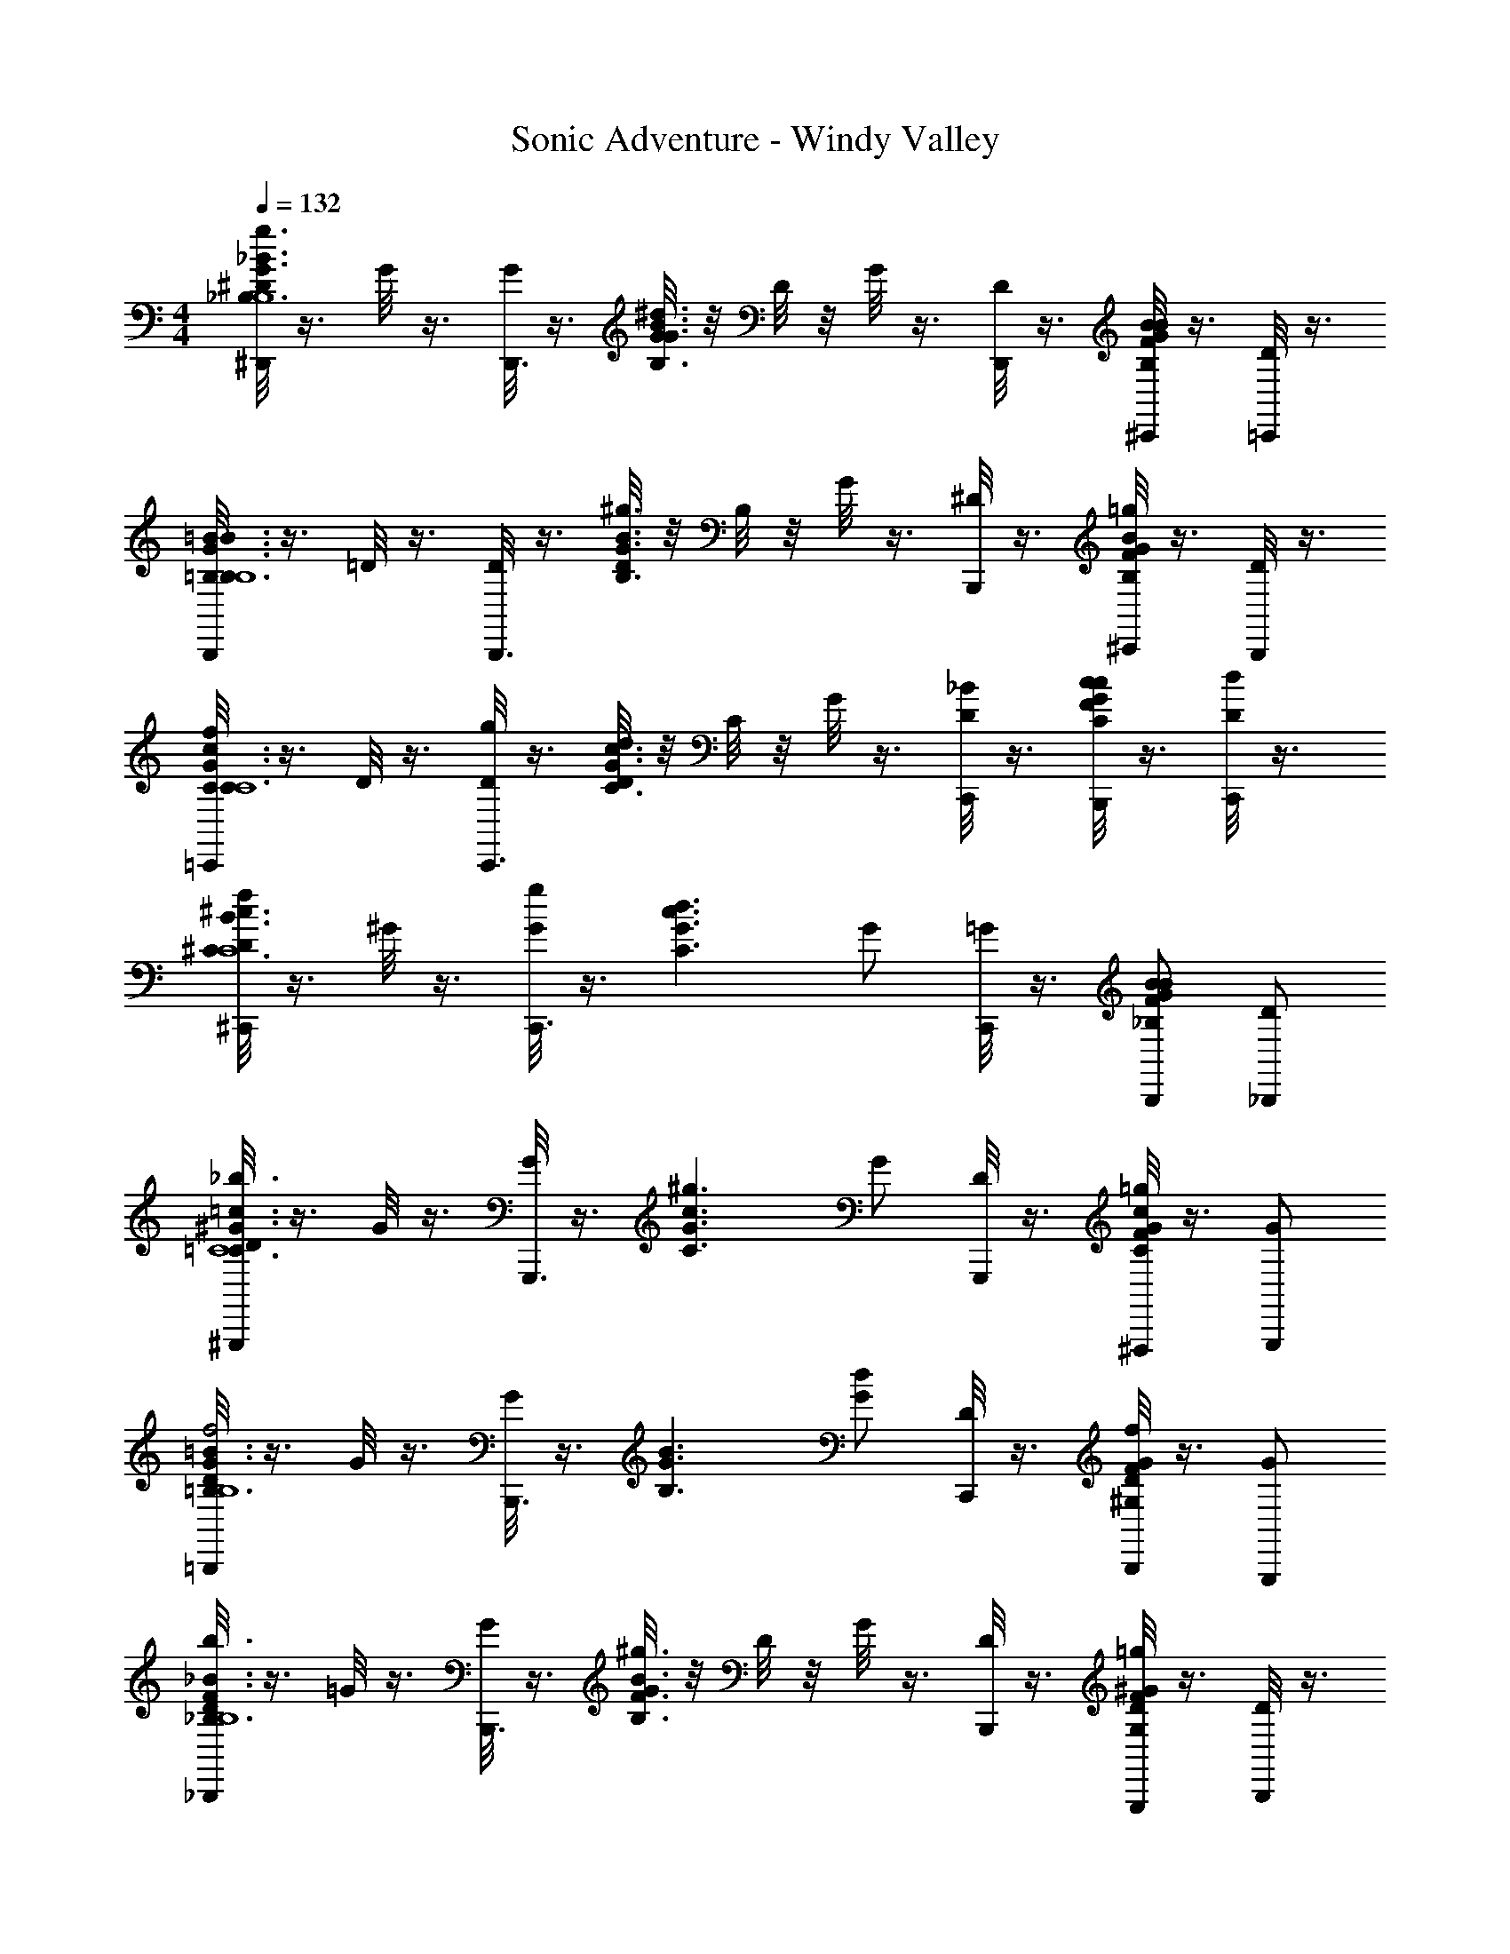 X: 1
T: Sonic Adventure - Windy Valley
Z: ABC Generated by Starbound Composer v0.8.6
L: 1/4
M: 4/4
Q: 1/4=132
K: C
[^D/8^D,,/g3/_B,3/G3/_B3/B,4] z3/8 G/8 z3/8 [G/8D,,3/] z3/8 [G/8^d3/B,3/G3/B3/] z/8 D/8 z/8 G/8 z3/8 [D/8D,,/] z3/8 [F/8^C,,/BGBB,] z3/8 [D/8=C,,/] z3/8 
[=B,/8B,,,/=B3/G3/B3/B,3/B,4] z3/8 =D/8 z3/8 [D/8B,,,3/] z3/8 [D/8^g3/G3/B,3/B3/] z/8 B,/8 z/8 G/8 z3/8 [^D/8B,,,/] z3/8 [F/8^C,,/=gGBB,] z3/8 [D/8B,,,/] z3/8 
[C/8=C,,/fC3/c3/G3/C4] z3/8 D/8 z3/8 [D/8g/C,,3/] z3/8 [D/8dC3/c3/G3/] z/8 C/8 z/8 G/8 z3/8 [D/8C,,/_B/] z3/8 [F/8B,,,/c/CcG] z3/8 [D/8C,,/d/] z3/8 
[D/8^C,,/f^c3/B3/^C3/C4] z3/8 ^G/8 z3/8 [G/8g/C,,3/] z3/8 [z/d3/G3/C3/c3/] G/ [=G/8C,,/] z3/8 [B,,,/F/B_B,GB] [_B,,,/D/] 
[D/8^G,,,/_b3/^G3/=c3/=C3/C4] z3/8 G/8 z3/8 [G/8G,,,3/] z3/8 [z/^g3/G3/C3/c3/] G/ [D/8G,,,/] z3/8 [F/8^F,,,/=gGcC] z3/8 [G,,,/G/] 
[D/8=B,,,/=B3/G3/=B,3/f2B,4] z3/8 G/8 z3/8 [G/8B,,,3/] z3/8 [z/B,3/G3/B3/] [G/d] [D/8C,,/] z3/8 [F/8B,,,/f^G,DG] z3/8 [G,,,/G/] 
[D/8_B,,,/b3/F3/_B,3/_B3/B,4] z3/8 =G/8 z3/8 [G/8B,,,3/] z3/8 [G/8^g3/F3/B,3/B3/] z/8 D/8 z/8 G/8 z3/8 [D/8B,,,/] z3/8 [F/8G,,,/=gDG,^G] z3/8 [D/8B,,,/] z3/8 
[D/8B,,,/F3/B,3/B3/f4B,4] z3/8 =G/8 z3/8 [G/8B,,,3/] z3/8 [G/8^G3/B,3/B3/] z/8 D/8 z/8 =G/8 z3/8 [D/8B,,,/] z3/8 [F/8=C,,/FBB,] z3/8 [D/8^C,,/] z3/8 
[D/8D,,/g3/B,3/G3/B3/B,4] z3/8 G/8 z3/8 [G/8D,,3/] z3/8 [G/8d3/B,3/G3/B3/] z/8 D/8 z/8 G/8 z3/8 [D/8D,,/] z3/8 [F/8C,,/BGBB,] z3/8 [D/8=C,,/] z3/8 
[=B,/8=B,,,/=B3/G3/B3/B,3/B,4] z3/8 =D/8 z3/8 [D/8B,,,3/] z3/8 [D/8^g3/G3/B,3/B3/] z/8 B,/8 z/8 G/8 z3/8 [^D/8B,,,/] z3/8 [F/8^C,,/=gGBB,] z3/8 [D/8B,,,/] z3/8 
[C/8=C,,/fC3/c3/G3/C4] z3/8 D/8 z3/8 [D/8g/C,,3/] z3/8 [D/8dC3/c3/G3/] z/8 C/8 z/8 G/8 z3/8 [D/8C,,/_B/] z3/8 [F/8B,,,/c/CcG] z3/8 [D/8C,,/d/] z3/8 
[D/8^C,,/f^c3/B3/^C3/C4] z3/8 ^G/8 z3/8 [G/8g/C,,3/] z3/8 [z/d3/G3/C3/c3/] G/ [=G/8C,,/] z3/8 [B,,,/F/B_B,GB] [_B,,,/D/] 
[D/8G,,,/b3/^G3/=c3/=C3/C4] z3/8 G/8 z3/8 [G/8G,,,3/] z3/8 [z/^g3/G3/C3/c3/] G/ [D/8G,,,/] z3/8 [F/8F,,,/=gGcC] z3/8 [G,,,/G/] 
[D/8=B,,,/=B3/G3/=B,3/f2B,4] z3/8 G/8 z3/8 [G/8B,,,3/] z3/8 [z/B,3/G3/B3/] [G/d] [D/8C,,/] z3/8 [F/8B,,,/fG,DG] z3/8 [G,,,/G/] 
[D/8_B,,,/b3/F3/_B,3/_B3/B,4] z3/8 =G/8 z3/8 [G/8B,,,3/] z3/8 [G/8^g3/F3/B,3/B3/] z/8 D/8 z/8 G/8 z3/8 [D/8B,,,/] z3/8 [F/8G,,,/=gDG,^G] z3/8 [D/8B,,,/] z3/8 
[D/8B,,,/F3/B,3/B3/f4B,4] z3/8 =G/8 z3/8 [G/8B,,,3/] z3/8 [G/8^G3/B,3/B3/] z/8 D/8 z/8 =G/8 z3/8 [D/8B,,,/] z3/8 [F/8=C,,/FBB,] z3/8 [B,,,/B/] 
[G,,,/^d'/c'/d3/G,4D4^G4D4G4] [c'/d'/] [d'/c'/G,,,3/] [c'/d'/f3/] [c'/d'/] [G,,,/c'/d'/] [B,,,/c'/d'/g] [G,,,/c'/d'/] 
[=B,,,/=b/d'/^f3/=B,4^F4=B4B4F4] [b/d'/] [b/d'/B,,,3/] [b/d'/=f3/] [b/d'/] [B,,,/b/d'/] [_B,,,/b/d'/d] [G,,,/b/d'/] 
[=G,,,/=d'/_b/=d3/_B4=F4_B,4F4B4] [d'/b/] [d'/b/G,,,3/] [d'/b/b3/] [d'/b/] [G,,,/d'/b/] [A,,,/d'/b/g] [=B,,,/d'/b/] 
[C,,/^d'/c'/fC=GcG4c4] [c'/d'/] [B,,,/g/B,/B/G/d'/c'/] [^d/c'/d'/C,,C5/G5/c5/] [c'/d'/] [D,,/d/c'/d'/] [^C,,/f/c'/d'/] [B,,,/g/c'/d'/] 
[^G,,,/d'/c'/^g3/G,4D4^G4D4G4] [c'/d'/] [d'/c'/G,,,3/] [d/c'/d'/] [c'/d'/] [G,,,/d/c'/d'/] [_B,,,/f/c'/d'/] [G,,,/=g/c'/d'/] 
[=B,,,/=b/d'/^g3/=B,2^F2=B2F2B2] [b/d'/] [b/d'/F,,,] [b/d'/_b3/] [=C,,/f'/^c'/^c2G2^C2G2c2] [f'/c'/] [f'/c'/^C,,=c'] [f'/^c'/] 
[D/8D,,/=g3/_B,3/=G3/_B3/B,4] z3/8 G/8 z3/8 [G/8D,,3/] z3/8 [G/8d3/B,3/G3/B3/] z/8 D/8 z/8 G/8 z3/8 [D/8D,,/] z3/8 [=F/8C,,/BGBB,] z3/8 [D/8=C,,/] z3/8 
[=B,/8B,,,/=B3/G3/B3/B,3/B,4] z3/8 =D/8 z3/8 [D/8B,,,3/] z3/8 [D/8^g3/G3/B,3/B3/] z/8 B,/8 z/8 G/8 z3/8 [^D/8B,,,/] z3/8 [F/8^C,,/=gGBB,] z3/8 [D/8B,,,/] z3/8 
[=C/8=C,,/fC3/=c3/G3/C4] z3/8 D/8 z3/8 [D/8g/C,,3/] z3/8 [D/8dC3/c3/G3/] z/8 C/8 z/8 G/8 z3/8 [D/8C,,/_B/] z3/8 [F/8B,,,/c/CcG] z3/8 [D/8C,,/d/] z3/8 
[D/8^C,,/f^c3/B3/^C3/C4] z3/8 ^G/8 z3/8 [G/8g/C,,3/] z3/8 [z/d3/G3/C3/c3/] G/ [=G/8C,,/] z3/8 [B,,,/F/B_B,GB] [_B,,,/D/] 
[D/8G,,,/b3/^G3/=c3/=C3/C4] z3/8 G/8 z3/8 [G/8G,,,3/] z3/8 [z/^g3/G3/C3/c3/] G/ [D/8G,,,/] z3/8 [F/8F,,,/=gGcC] z3/8 [G,,,/G/] 
[D/8=B,,,/=B3/G3/=B,3/f2B,4] z3/8 G/8 z3/8 [G/8B,,,3/] z3/8 [z/B,3/G3/B3/] [G/d] [D/8C,,/] z3/8 [F/8B,,,/fG,DG] z3/8 [G,,,/G/] 
[D/8_B,,,/b3/F3/_B,3/_B3/B,4] z3/8 =G/8 z3/8 [G/8B,,,3/] z3/8 [G/8^g3/F3/B,3/B3/] z/8 D/8 z/8 G/8 z3/8 [D/8B,,,/] z3/8 [F/8G,,,/=gDG,^G] z3/8 [D/8B,,,/] z3/8 
[D/8B,,,/F3/B,3/B3/f4B,4] z3/8 =G/8 z3/8 [G/8B,,,3/] z3/8 [G/8^G3/B,3/B3/] z/8 D/8 z/8 =G/8 z3/8 [D/8B,,,/] z3/8 [F/8=C,,/FBB,] z3/8 [D/8^C,,/] z3/8 
[D/8D,,/g3/B,3/G3/B3/B,4] z3/8 G/8 z3/8 [G/8D,,3/] z3/8 [G/8d3/B,3/G3/B3/] z/8 D/8 z/8 G/8 z3/8 [D/8D,,/] z3/8 [F/8C,,/BGBB,] z3/8 [D/8=C,,/] z3/8 
[=B,/8=B,,,/=B3/G3/B3/B,3/B,4] z3/8 =D/8 z3/8 [D/8B,,,3/] z3/8 [D/8^g3/G3/B,3/B3/] z/8 B,/8 z/8 G/8 z3/8 [^D/8B,,,/] z3/8 [F/8^C,,/=gGBB,] z3/8 [D/8B,,,/] z3/8 
[C/8=C,,/fC3/c3/G3/C4] z3/8 D/8 z3/8 [D/8g/C,,3/] z3/8 [D/8dC3/c3/G3/] z/8 C/8 z/8 G/8 z3/8 [D/8C,,/_B/] z3/8 [F/8B,,,/c/CcG] z3/8 [D/8C,,/d/] z3/8 
[D/8^C,,/f^c3/B3/^C3/C4] z3/8 ^G/8 z3/8 [G/8g/C,,3/] z3/8 [z/d3/G3/C3/c3/] G/ [=G/8C,,/] z3/8 [B,,,/F/B_B,GB] [_B,,,/D/] 
[D/8G,,,/b3/^G3/=c3/=C3/C4] z3/8 G/8 z3/8 [G/8G,,,3/] z3/8 [z/^g3/G3/C3/c3/] G/ [D/8G,,,/] z3/8 [F/8F,,,/=gGcC] z3/8 [G,,,/G/] 
[D/8=B,,,/=B3/G3/=B,3/f2B,4] z3/8 G/8 z3/8 [G/8B,,,3/] z3/8 [z/B,3/G3/B3/] [G/d] [D/8C,,/] z3/8 [F/8B,,,/fG,DG] z3/8 [G,,,/G/] 
[D/8_B,,,/b3/F3/_B,3/_B3/B,4] z3/8 =G/8 z3/8 [G/8B,,,3/] z3/8 [G/8^g3/F3/B,3/B3/] z/8 D/8 z/8 G/8 z3/8 [D/8B,,,/] z3/8 [F/8G,,,/=gDG,^G] z3/8 [D/8B,,,/] z3/8 
[D/8B,,,/F3/B,3/B3/f4B,4] z3/8 =G/8 z3/8 [G/8B,,,3/] z3/8 [G/8^G3/B,3/B3/] z/8 D/8 z/8 =G/8 z3/8 [D/8B,,,/] z3/8 [F/8=C,,/FBB,] z3/8 [B,,,/B/] 
[G,,,/d'/=c'/d3/G,4D4^G4D4G4] [c'/d'/] [d'/c'/G,,,3/] [c'/d'/f3/] [c'/d'/] [G,,,/c'/d'/] [B,,,/c'/d'/g] [G,,,/c'/d'/] 
[=B,,,/=b/d'/^g3/=B,4^F4=B4B4F4] [b/d'/] [b/d'/B,,,3/] [b/d'/_b3/] [=b/d'/] [B,,,/b/d'/] [_B,,,/b/d'/g] [G,,,/b/d'/] 
[=G,,,/=d'/_b/b3/_B4=F4_B,4F4B4] [d'/b/] [d'/b/G,,,3/] [d'/b/=g3/] [d'/b/] [G,,,/d'/b/] [A,,,/d'/b/^f] [=B,,,/d'/b/] 
[C,,/^d'/c'/=fC=GcG4c4] [c'/d'/] [B,,,/g/B,/B/G/d'/c'/] [d/c'/d'/C,,C5/G5/c5/] [c'/d'/] [D,,/d/c'/d'/] [^C,,/f/c'/d'/] [B,,,/g/c'/d'/] 
[^G,,,/d'/c'/^g3/^G4D4G,4D4G4] [c'/d'/] [d'/c'/G,,,3/] [d/c'/d'/] [c'/d'/] [G,,,/d/c'/d'/] [_B,,,/f/c'/d'/] [G,,,/=g/c'/d'/] 
[=B,,,/^g'/d'/^g3/^F4=B,4=B4F4B4] [g'/d'/] [g'/d'/B,,,3/] [g'/d'/b] [g'/d'/] [C,,/g/g'/d'/] [B,,,/f/g'/d'/] [G,,,/^f/g'/d'/] 
[=G,,,/=g'/d'/=g3/=G4_B4_B,4G4B4] [g'/d'/] [g'/d'/G,,,3/] [g'/d'/b] [g'/d'/] [G,,,/g/g'/d'/] [A,,,/=f/g'/d'/] [B,,,/g/g'/d'/] 
[=C,,/b/g'/d'/CGcc4G4] [g/g'/d'/] [B,,,/=d'/B,/B/G/g'/^d'/] [c'/g'/d'/C,,C5/G5/c5/] [g'/d'/] [D,,/c'/g'/d'/] [^C,,/b/g'/d'/] [B,,,/g/g'/d'/] 
[^G,,,/^g'/d'/^g3/G,4D4^G4D4G4] [g'/d'/] [g'/d'/G,,,3/] [g'/d'/g] [g'/d'/] [G,,,/=g/g'/d'/] [_B,,,/^g/g'/d'/] [G,,,/b/g'/d'/] 
[=B,,,/=b/d'/b2=B,2F2=B2F2B2] [G,,,/b/d'/] [_B,,,/b/d'/] [=B,,,/b/d'/] [C,,/f'/^c'/c'2^c2G2^C2G2c2] [_B,,,/f'/c'/] [=C,,/f'/c'/] [^C,,/f'/c'/] 
[D/8D,,/=g3/_B,3/=G3/_B3/B,4] z3/8 G/8 z3/8 [G/8D,,3/] z3/8 [G/8d3/B,3/G3/B3/] z/8 D/8 z/8 G/8 z3/8 [D/8D,,/] z3/8 [=F/8C,,/BGBB,] z3/8 [D/8=C,,/] z3/8 
[=B,/8=B,,,/=B3/G3/B3/B,3/B,4] z3/8 =D/8 z3/8 [D/8B,,,3/] z3/8 [D/8^g3/G3/B,3/B3/] z/8 B,/8 z/8 G/8 z3/8 [^D/8B,,,/] z3/8 [F/8^C,,/=gGBB,] z3/8 [D/8B,,,/] z3/8 
[=C/8=C,,/fC3/=c3/G3/C4] z3/8 D/8 z3/8 [D/8g/C,,3/] z3/8 [D/8dC3/c3/G3/] z/8 C/8 z/8 G/8 z3/8 [D/8C,,/_B/] z3/8 [F/8B,,,/c/CcG] z3/8 [D/8C,,/d/] z3/8 
[D/8^C,,/f^c3/B3/^C3/C4] z3/8 ^G/8 z3/8 [G/8g/C,,3/] z3/8 [z/d3/G3/C3/c3/] G/ [=G/8C,,/] z3/8 [B,,,/F/B_B,GB] [_B,,,/D/] 
[D/8G,,,/_b3/^G3/=c3/=C3/C4] z3/8 G/8 z3/8 [G/8G,,,3/] z3/8 [z/^g3/G3/C3/c3/] G/ [D/8G,,,/] z3/8 [F/8F,,,/=gGcC] z3/8 [G,,,/G/] 
[D/8=B,,,/=B3/G3/=B,3/f2B,4] z3/8 G/8 z3/8 [G/8B,,,3/] z3/8 [z/B,3/G3/B3/] [G/d] [D/8C,,/] z3/8 [F/8B,,,/fG,DG] z3/8 [G,,,/G/] 
[D/8_B,,,/b3/F3/_B,3/_B3/B,4] z3/8 =G/8 z3/8 [G/8B,,,3/] z3/8 [G/8^g3/F3/B,3/B3/] z/8 D/8 z/8 G/8 z3/8 [D/8B,,,/] z3/8 [F/8G,,,/=gDG,^G] z3/8 [D/8B,,,/] z3/8 
[D/8B,,,/F3/B,3/B3/f4B,4] z3/8 =G/8 z3/8 [G/8B,,,3/] z3/8 [G/8^G3/B,3/B3/] z/8 D/8 z/8 =G/8 z3/8 [D/8B,,,/] z3/8 [F/8=C,,/FBB,] z3/8 [D/8^C,,/] z3/8 
[D/8D,,/g3/B,3/G3/B3/B,4] z3/8 G/8 z3/8 [G/8D,,3/] z3/8 [G/8d3/B,3/G3/B3/] z/8 D/8 z/8 G/8 z3/8 [D/8D,,/] z3/8 [F/8C,,/BGBB,] z3/8 [D/8=C,,/] z3/8 
[=B,/8=B,,,/=B3/G3/B3/B,3/B,4] z3/8 =D/8 z3/8 [D/8B,,,3/] z3/8 [D/8^g3/G3/B,3/B3/] z/8 B,/8 z/8 G/8 z3/8 [^D/8B,,,/] z3/8 [F/8^C,,/=gGBB,] z3/8 [D/8B,,,/] z3/8 
[C/8=C,,/fC3/c3/G3/C4] z3/8 D/8 z3/8 [D/8g/C,,3/] z3/8 [D/8dC3/c3/G3/] z/8 C/8 z/8 G/8 z3/8 [D/8C,,/_B/] z3/8 [F/8B,,,/c/CcG] z3/8 [D/8C,,/d/] z3/8 
[D/8^C,,/f^c3/B3/^C3/C4] z3/8 ^G/8 z3/8 [G/8g/C,,3/] z3/8 [z/d3/G3/C3/c3/] G/ [=G/8C,,/] z3/8 [B,,,/F/B_B,GB] [_B,,,/D/] 
[D/8G,,,/b3/^G3/=c3/=C3/C4] z3/8 G/8 z3/8 [G/8G,,,3/] z3/8 [z/^g3/G3/C3/c3/] G/ [D/8G,,,/] z3/8 [F/8F,,,/=gGcC] z3/8 [G,,,/G/] 
[D/8=B,,,/=B3/G3/=B,3/f2B,4] z3/8 G/8 z3/8 [G/8B,,,3/] z3/8 [z/B,3/G3/B3/] [G/d] [D/8C,,/] z3/8 [F/8B,,,/fG,DG] z3/8 [G,,,/G/] 
[D/8_B,,,/b3/F3/_B,3/_B3/B,4] z3/8 =G/8 z3/8 [G/8B,,,3/] z3/8 [G/8^g3/F3/B,3/B3/] z/8 D/8 z/8 G/8 z3/8 [D/8B,,,/] z3/8 [F/8G,,,/=gDG,^G] z3/8 [D/8B,,,/] z3/8 
[D/8B,,,/F3/B,3/B3/f4B,4] z3/8 =G/8 z3/8 [G/8B,,,3/] z3/8 [G/8^G3/B,3/B3/] z/8 D/8 z/8 =G/8 z3/8 [D/8B,,,/] z3/8 [F/8=C,,/FBB,] z3/8 [B,,,/B/] 
[G,,,/d'/=c'/d3/G,4D4^G4D4G4] [c'/d'/] [d'/c'/G,,,3/] [c'/d'/f3/] [c'/d'/] [G,,,/c'/d'/] [B,,,/c'/d'/g] [G,,,/c'/d'/] 
[=B,,,/=b/d'/^f3/=B,4^F4=B4B4F4] [b/d'/] [b/d'/B,,,3/] [b/d'/=f3/] [b/d'/] [B,,,/b/d'/] [_B,,,/b/d'/d] [G,,,/b/d'/] 
[=G,,,/=d'/_b/=d3/_B4=F4_B,4F4B4] [d'/b/] [d'/b/G,,,3/] [d'/b/b3/] [d'/b/] [G,,,/d'/b/] [A,,,/d'/b/g] [=B,,,/d'/b/] 
[C,,/^d'/c'/fC=GcG4c4] [c'/d'/] [B,,,/g/B,/B/G/d'/c'/] [^d/c'/d'/C,,C5/G5/c5/] [c'/d'/] [D,,/d/c'/d'/] [^C,,/f/c'/d'/] [B,,,/g/c'/d'/] 
[^G,,,/d'/c'/^g3/G,4D4^G4D4G4] [c'/d'/] [d'/c'/G,,,3/] [d/c'/d'/] [c'/d'/] [G,,,/d/c'/d'/] [_B,,,/f/c'/d'/] [G,,,/=g/c'/d'/] 
[=B,,,/=b/d'/^g3/=B,2^F2=B2F2B2] [b/d'/] [b/d'/F,,,] [b/d'/_b3/] [=C,,/f'/^c'/^c2G2^C2G2c2] [f'/c'/] [f'/c'/^C,,=c'] [f'/^c'/] 
[D/8D,,/=g3/_B,3/=G3/_B3/B,4] z3/8 G/8 z3/8 [G/8D,,3/] z3/8 [G/8d3/B,3/G3/B3/] z/8 D/8 z/8 G/8 z3/8 [D/8D,,/] z3/8 [=F/8C,,/BGBB,] z3/8 [D/8=C,,/] z3/8 
[=B,/8B,,,/=B3/G3/B3/B,3/B,4] z3/8 =D/8 z3/8 [D/8B,,,3/] z3/8 [D/8^g3/G3/B,3/B3/] z/8 B,/8 z/8 G/8 z3/8 [^D/8B,,,/] z3/8 [F/8^C,,/=gGBB,] z3/8 [D/8B,,,/] z3/8 
[=C/8=C,,/fC3/=c3/G3/C4] z3/8 D/8 z3/8 [D/8g/C,,3/] z3/8 [D/8dC3/c3/G3/] z/8 C/8 z/8 G/8 z3/8 [D/8C,,/_B/] z3/8 [F/8B,,,/c/CcG] z3/8 [D/8C,,/d/] z3/8 
[D/8^C,,/f^c3/B3/^C3/C4] z3/8 ^G/8 z3/8 [G/8g/C,,3/] z3/8 [z/d3/G3/C3/c3/] G/ [=G/8C,,/] z3/8 [B,,,/F/B_B,GB] [_B,,,/D/] 
[D/8G,,,/b3/^G3/=c3/=C3/C4] z3/8 G/8 z3/8 [G/8G,,,3/] z3/8 [z/^g3/G3/C3/c3/] G/ [D/8G,,,/] z3/8 [F/8F,,,/=gGcC] z3/8 [G,,,/G/] 
[D/8=B,,,/=B3/G3/=B,3/f2B,4] z3/8 G/8 z3/8 [G/8B,,,3/] z3/8 [z/B,3/G3/B3/] [G/d] [D/8C,,/] z3/8 [F/8B,,,/fG,DG] z3/8 [G,,,/G/] 
[D/8_B,,,/b3/F3/_B,3/_B3/B,4] z3/8 =G/8 z3/8 [G/8B,,,3/] z3/8 [G/8^g3/F3/B,3/B3/] z/8 D/8 z/8 G/8 z3/8 [D/8B,,,/] z3/8 [F/8G,,,/=gDG,^G] z3/8 [D/8B,,,/] z3/8 
[D/8B,,,/F3/B,3/B3/f4B,4] z3/8 =G/8 z3/8 [G/8B,,,3/] z3/8 [G/8^G3/B,3/B3/] z/8 D/8 z/8 =G/8 z3/8 [D/8B,,,/] z3/8 [F/8=C,,/FBB,] z3/8 [D/8^C,,/] z3/8 
[D/8D,,/g3/B,3/G3/B3/B,4] z3/8 G/8 z3/8 [G/8D,,3/] z3/8 [G/8d3/B,3/G3/B3/] z/8 D/8 z/8 G/8 z3/8 [D/8D,,/] z3/8 [F/8C,,/BGBB,] z3/8 [D/8=C,,/] z3/8 
[=B,/8=B,,,/=B3/G3/B3/B,3/B,4] z3/8 =D/8 z3/8 [D/8B,,,3/] z3/8 [D/8^g3/G3/B,3/B3/] z/8 B,/8 z/8 G/8 z3/8 [^D/8B,,,/] z3/8 [F/8^C,,/=gGBB,] z3/8 [D/8B,,,/] z3/8 
[C/8=C,,/fC3/c3/G3/C4] z3/8 D/8 z3/8 [D/8g/C,,3/] z3/8 [D/8dC3/c3/G3/] z/8 C/8 z/8 G/8 z3/8 [D/8C,,/_B/] z3/8 [F/8B,,,/c/CcG] z3/8 [D/8C,,/d/] z3/8 
[D/8^C,,/f^c3/B3/^C3/C4] z3/8 ^G/8 z3/8 [G/8g/C,,3/] z3/8 [z/d3/G3/C3/c3/] G/ [=G/8C,,/] z3/8 [B,,,/F/B_B,GB] [_B,,,/D/] 
[D/8G,,,/b3/^G3/=c3/=C3/C4] z3/8 G/8 z3/8 [G/8G,,,3/] z3/8 [z/^g3/G3/C3/c3/] G/ [D/8G,,,/] z3/8 [F/8F,,,/=gGcC] z3/8 [G,,,/G/] 
[D/8=B,,,/=B3/G3/=B,3/f2B,4] z3/8 G/8 z3/8 [G/8B,,,3/] z3/8 [z/B,3/G3/B3/] [G/d] [D/8C,,/] z3/8 [F/8B,,,/fG,DG] z3/8 [G,,,/G/] 
[D/8_B,,,/b3/F3/_B,3/_B3/B,4] z3/8 =G/8 z3/8 [G/8B,,,3/] z3/8 [G/8^g3/F3/B,3/B3/] z/8 D/8 z/8 G/8 z3/8 [D/8B,,,/] z3/8 [F/8G,,,/=gDG,^G] z3/8 [D/8B,,,/] z3/8 
[D/8B,,,/F3/B,3/B3/f4B,4] z3/8 =G/8 z3/8 [G/8B,,,3/] z3/8 [G/8^G3/B,3/B3/] z/8 D/8 z/8 =G/8 z3/8 [D/8B,,,/] z3/8 [F/8=C,,/FBB,] z3/8 [B,,,/B/] 
[G,,,/d'/=c'/d3/G,4D4^G4D4G4] [c'/d'/] [d'/c'/G,,,3/] [c'/d'/f3/] [c'/d'/] [G,,,/c'/d'/] [B,,,/c'/d'/g] [G,,,/c'/d'/] 
[=B,,,/=b/d'/^g3/=B,4^F4=B4B4F4] [b/d'/] [b/d'/B,,,3/] [b/d'/_b3/] [=b/d'/] [B,,,/b/d'/] [_B,,,/b/d'/g] [G,,,/b/d'/] 
[=G,,,/=d'/_b/b3/_B4=F4_B,4F4B4] [d'/b/] [d'/b/G,,,3/] [d'/b/=g3/] [d'/b/] [G,,,/d'/b/] [A,,,/d'/b/^f] [=B,,,/d'/b/] 
[C,,/^d'/c'/=fC=GcG4c4] [c'/d'/] [B,,,/g/B,/B/G/d'/c'/] [d/c'/d'/C,,C5/G5/c5/] [c'/d'/] [D,,/d/c'/d'/] [^C,,/f/c'/d'/] [B,,,/g/c'/d'/] 
[^G,,,/d'/c'/^g3/^G4D4G,4D4G4] [c'/d'/] [d'/c'/G,,,3/] [d/c'/d'/] [c'/d'/] [G,,,/d/c'/d'/] [_B,,,/f/c'/d'/] [G,,,/=g/c'/d'/] 
[=B,,,/g'/d'/^g3/^F4=B,4=B4F4B4] [g'/d'/] [g'/d'/B,,,3/] [g'/d'/b] [g'/d'/] [C,,/g/g'/d'/] [B,,,/f/g'/d'/] [G,,,/^f/g'/d'/] 
[=G,,,/=g'/d'/=g3/=G4_B4_B,4G4B4] [g'/d'/] [g'/d'/G,,,3/] [g'/d'/b] [g'/d'/] [G,,,/g/g'/d'/] [A,,,/=f/g'/d'/] [B,,,/g/g'/d'/] 
[=C,,/b/g'/d'/CGcc4G4] [g/g'/d'/] [B,,,/=d'/B,/B/G/g'/^d'/] [c'/g'/d'/C,,C5/G5/c5/] [g'/d'/] [D,,/c'/g'/d'/] [^C,,/b/g'/d'/] [B,,,/g/g'/d'/] 
[^G,,,/^g'/d'/^g3/G,4D4^G4D4G4] [g'/d'/] [g'/d'/G,,,3/] [g'/d'/g] [g'/d'/] [G,,,/=g/g'/d'/] [_B,,,/^g/g'/d'/] [G,,,/b/g'/d'/] 
[=B,,,/=b/d'/b2=B,2F2=B2F2B2] [G,,,/b/d'/] [_B,,,/b/d'/] [=B,,,/b/d'/] [C,,/f'/^c'/c'2^c2G2^C2G2c2] [_B,,,/f'/c'/] [=C,,/f'/c'/] [^C,,/f'/c'/] 
[D/8D,,/=g3/_B,3/=G3/_B3/B,4] z3/8 G/8 z3/8 [G/8D,,3/] z3/8 [G/8d3/B,3/G3/B3/] z/8 D/8 z/8 G/8 z3/8 [D/8D,,/] z3/8 [=F/8C,,/BGBB,] z3/8 [D/8=C,,/] z3/8 
[=B,/8=B,,,/=B3/G3/B3/B,3/B,4] z3/8 =D/8 z3/8 [D/8B,,,3/] z3/8 [D/8^g3/G3/B,3/B3/] z/8 B,/8 z/8 G/8 z3/8 [^D/8B,,,/] z3/8 [F/8^C,,/=gGBB,] z3/8 [D/8B,,,/] z3/8 
[=C/8=C,,/fC3/=c3/G3/C4] z3/8 D/8 z3/8 [D/8g/C,,3/] z3/8 [D/8dC3/c3/G3/] z/8 C/8 z/8 G/8 z3/8 [D/8C,,/_B/] z3/8 [F/8B,,,/c/CcG] z3/8 [D/8C,,/d/] z3/8 
[D/8^C,,/f^c3/B3/^C3/C4] z3/8 ^G/8 z3/8 [G/8g/C,,3/] z3/8 [z/d3/G3/C3/c3/] G/ [=G/8C,,/] z3/8 [B,,,/F/B_B,GB] [_B,,,/D/] 
[D/8G,,,/_b3/^G3/=c3/=C3/C4] z3/8 G/8 z3/8 [G/8G,,,3/] z3/8 [z/^g3/G3/C3/c3/] G/ [D/8G,,,/] z3/8 [F/8F,,,/=gGcC] z3/8 [G,,,/G/] 
[D/8=B,,,/=B3/G3/=B,3/f2B,4] z3/8 G/8 z3/8 [G/8B,,,3/] z3/8 [z/B,3/G3/B3/] [G/d] [D/8C,,/] z3/8 [F/8B,,,/fG,DG] z3/8 [G,,,/G/] 
[D/8_B,,,/b3/F3/_B,3/_B3/B,4] z3/8 =G/8 z3/8 [G/8B,,,3/] z3/8 [G/8^g3/F3/B,3/B3/] z/8 D/8 z/8 G/8 z3/8 [D/8B,,,/] z3/8 [F/8G,,,/=gDG,^G] z3/8 [D/8B,,,/] z3/8 
[D/8B,,,/F3/B,3/B3/f4B,4] z3/8 =G/8 z3/8 [G/8B,,,3/] z3/8 [G/8^G3/B,3/B3/] z/8 D/8 z/8 =G/8 z3/8 [D/8B,,,/] z3/8 [F/8=C,,/FBB,] z3/8 [D/8^C,,/] z3/8 
[D/8D,,/g3/B,3/G3/B3/B,4] z3/8 G/8 z3/8 [G/8D,,3/] z3/8 [G/8d3/B,3/G3/B3/] z/8 D/8 z/8 G/8 z3/8 [D/8D,,/] z3/8 [F/8C,,/BGBB,] z3/8 [D/8=C,,/] z3/8 
[=B,/8=B,,,/=B3/G3/B3/B,3/B,4] z3/8 =D/8 z3/8 [D/8B,,,3/] z3/8 [D/8^g3/G3/B,3/B3/] z/8 B,/8 z/8 G/8 z3/8 [^D/8B,,,/] z3/8 [F/8^C,,/=gGBB,] z3/8 [D/8B,,,/] z3/8 
[C/8=C,,/fC3/c3/G3/C4] z3/8 D/8 z3/8 [D/8g/C,,3/] z3/8 [D/8dC3/c3/G3/] z/8 C/8 z/8 G/8 z3/8 [D/8C,,/_B/] z3/8 [F/8B,,,/c/CcG] z3/8 [D/8C,,/d/] z3/8 
[D/8^C,,/f^c3/B3/^C3/C4] z3/8 ^G/8 z3/8 [G/8g/C,,3/] z3/8 [z/d3/G3/C3/c3/] G/ [=G/8C,,/] z3/8 [B,,,/F/B_B,GB] [_B,,,/D/] 
[D/8G,,,/b3/^G3/=c3/=C3/C4] z3/8 G/8 z3/8 [G/8G,,,3/] z3/8 [z/^g3/G3/C3/c3/] G/ [D/8G,,,/] z3/8 [F/8F,,,/=gGcC] z3/8 [G,,,/G/] 
[D/8=B,,,/=B3/G3/=B,3/f2B,4] z3/8 G/8 z3/8 [G/8B,,,3/] z3/8 [z/B,3/G3/B3/] [G/d] [D/8C,,/] z3/8 [F/8B,,,/fG,DG] z3/8 [G,,,/G/] 
[D/8_B,,,/b3/F3/_B,3/_B3/B,4] z3/8 =G/8 z3/8 [G/8B,,,3/] z3/8 [G/8^g3/F3/B,3/B3/] z/8 D/8 z/8 G/8 z3/8 [D/8B,,,/] z3/8 [F/8G,,,/=gDG,^G] z3/8 [D/8B,,,/] z3/8 
[D/8B,,,/F3/B,3/B3/f4B,4] z3/8 =G/8 z3/8 [G/8B,,,3/] z3/8 [G/8^G3/B,3/B3/] z/8 D/8 z/8 =G/8 z3/8 [D/8B,,,/] z3/8 [F/8=C,,/FBB,] z3/8 [B,,,/B/] 
[G,,,/d'/=c'/d3/G,4D4^G4D4G4] [c'/d'/] [d'/c'/G,,,3/] [c'/d'/f3/] [c'/d'/] [G,,,/c'/d'/] [B,,,/c'/d'/g] [G,,,/c'/d'/] 
[=B,,,/=b/d'/^f3/=B,4^F4=B4B4F4] [b/d'/] [b/d'/B,,,3/] [b/d'/=f3/] [b/d'/] [B,,,/b/d'/] [_B,,,/b/d'/d] [G,,,/b/d'/] 
[=G,,,/=d'/_b/=d3/_B4=F4_B,4F4B4] [d'/b/] [d'/b/G,,,3/] [d'/b/b3/] [d'/b/] [G,,,/d'/b/] [A,,,/d'/b/g] [=B,,,/d'/b/] 
[C,,/^d'/c'/fC=GcG4c4] [c'/d'/] [B,,,/g/B,/B/G/d'/c'/] [^d/c'/d'/C,,C5/G5/c5/] [c'/d'/] [D,,/d/c'/d'/] [^C,,/f/c'/d'/] [B,,,/g/c'/d'/] 
[^G,,,/d'/c'/^g3/G,4D4^G4D4G4] [c'/d'/] [d'/c'/G,,,3/] [d/c'/d'/] [c'/d'/] [G,,,/d/c'/d'/] [_B,,,/f/c'/d'/] [G,,,/=g/c'/d'/] 
[=B,,,/=b/d'/^g3/=B,2^F2=B2F2B2] [b/d'/] [b/d'/F,,,] [b/d'/_b3/] [=C,,/f'/^c'/^c2G2^C2G2c2] [f'/c'/] [f'/c'/^C,,=c'] [f'/^c'/] 
[D/8D,,/=g3/_B,3/=G3/_B3/B,4] z3/8 G/8 z3/8 [G/8D,,3/] z3/8 [G/8d3/B,3/G3/B3/] z/8 D/8 z/8 G/8 z3/8 [D/8D,,/] z3/8 [=F/8C,,/BGBB,] z3/8 [D/8=C,,/] z3/8 
[=B,/8B,,,/=B3/G3/B3/B,3/B,4] z3/8 =D/8 z3/8 [D/8B,,,3/] z3/8 [D/8^g3/G3/B,3/B3/] z/8 B,/8 z/8 G/8 z3/8 [^D/8B,,,/] z3/8 [F/8^C,,/=gGBB,] z3/8 [D/8B,,,/] z3/8 
[=C/8=C,,/fC3/=c3/G3/C4] z3/8 D/8 z3/8 [D/8g/C,,3/] z3/8 [D/8dC3/c3/G3/] z/8 C/8 z/8 G/8 z3/8 [D/8C,,/_B/] z3/8 [F/8B,,,/c/CcG] z3/8 [D/8C,,/d/] z3/8 
[D/8^C,,/f^c3/B3/^C3/C4] z3/8 ^G/8 z3/8 [G/8g/C,,3/] z3/8 [z/d3/G3/C3/c3/] G/ [=G/8C,,/] z3/8 [B,,,/F/B_B,GB] [_B,,,/D/] 
[D/8G,,,/b3/^G3/=c3/=C3/C4] z3/8 G/8 z3/8 [G/8G,,,3/] z3/8 [z/^g3/G3/C3/c3/] G/ [D/8G,,,/] z3/8 [F/8F,,,/=gGcC] z3/8 [G,,,/G/] 
[D/8=B,,,/=B3/G3/=B,3/f2B,4] z3/8 G/8 z3/8 [G/8B,,,3/] z3/8 [z/B,3/G3/B3/] [G/d] [D/8C,,/] z3/8 [F/8B,,,/fG,DG] z3/8 [G,,,/G/] 
[D/8_B,,,/b3/F3/_B,3/_B3/B,4] z3/8 =G/8 z3/8 [G/8B,,,3/] z3/8 [G/8^g3/F3/B,3/B3/] z/8 D/8 z/8 G/8 z3/8 [D/8B,,,/] z3/8 [F/8G,,,/=gDG,^G] z3/8 [D/8B,,,/] z3/8 
[D/8B,,,/F3/B,3/B3/f4B,4] z3/8 =G/8 z3/8 [G/8B,,,3/] z3/8 [G/8^G3/B,3/B3/] z/8 D/8 z/8 =G/8 z3/8 [D/8B,,,/] z3/8 [F/8=C,,/FBB,] z3/8 [D/8^C,,/] z3/8 
[D/8D,,/g3/B,3/G3/B3/B,4] z3/8 G/8 z3/8 [G/8D,,3/] z3/8 [G/8d3/B,3/G3/B3/] z/8 D/8 z/8 G/8 z3/8 [D/8D,,/] z3/8 [F/8C,,/BGBB,] z3/8 [D/8=C,,/] z3/8 
[=B,/8=B,,,/=B3/G3/B3/B,3/B,4] z3/8 =D/8 z3/8 [D/8B,,,3/] z3/8 [D/8^g3/G3/B,3/B3/] z/8 B,/8 z/8 G/8 z3/8 [^D/8B,,,/] z3/8 [F/8^C,,/=gGBB,] z3/8 [D/8B,,,/] z3/8 
[C/8=C,,/fC3/c3/G3/C4] z3/8 D/8 z3/8 [D/8g/C,,3/] z3/8 [D/8dC3/c3/G3/] z/8 C/8 z/8 G/8 z3/8 [D/8C,,/_B/] z3/8 [F/8B,,,/c/CcG] z3/8 [D/8C,,/d/] z3/8 
[D/8^C,,/f^c3/B3/^C3/C4] z3/8 ^G/8 z3/8 [G/8g/C,,3/] z3/8 [z/d3/G3/C3/c3/] G/ [=G/8C,,/] z3/8 [B,,,/F/B_B,GB] [_B,,,/D/] 
[D/8G,,,/b3/^G3/=c3/=C3/C4] z3/8 G/8 z3/8 [G/8G,,,3/] z3/8 [z/^g3/G3/C3/c3/] G/ [D/8G,,,/] z3/8 [F/8F,,,/=gGcC] z3/8 [G,,,/G/] 
[D/8=B,,,/=B3/G3/=B,3/f2B,4] z3/8 G/8 z3/8 [G/8B,,,3/] z3/8 [z/B,3/G3/B3/] [G/d] [D/8C,,/] z3/8 [F/8B,,,/fG,DG] z3/8 [G,,,/G/] 
[D/8_B,,,/b3/F3/_B,3/_B3/B,4] z3/8 =G/8 z3/8 [G/8B,,,3/] z3/8 [G/8^g3/F3/B,3/B3/] z/8 D/8 z/8 G/8 z3/8 [D/8B,,,/] z3/8 [F/8G,,,/=gDG,^G] z3/8 [D/8B,,,/] z3/8 
[D/8B,,,/F3/B,3/B3/f4B,4] z3/8 =G/8 z3/8 [G/8B,,,3/] z3/8 [G/8^G3/B,3/B3/] z/8 D/8 z/8 =G/8 z3/8 [D/8B,,,/] z3/8 [F/8=C,,/FBB,] z3/8 [B,,,/B/] 
[G,,,/d'/=c'/d3/G,4D4^G4D4G4] [c'/d'/] [d'/c'/G,,,3/] [c'/d'/f3/] [c'/d'/] [G,,,/c'/d'/] [B,,,/c'/d'/g] [G,,,/c'/d'/] 
[=B,,,/=b/d'/^g3/=B,4^F4=B4B4F4] [b/d'/] [b/d'/B,,,3/] [b/d'/_b3/] [=b/d'/] [B,,,/b/d'/] [_B,,,/b/d'/g] [G,,,/b/d'/] 
[=G,,,/=d'/_b/b3/_B4=F4_B,4F4B4] [d'/b/] [d'/b/G,,,3/] [d'/b/=g3/] [d'/b/] [G,,,/d'/b/] [A,,,/d'/b/^f] [=B,,,/d'/b/] 
[C,,/^d'/c'/=fC=GcG4c4] [c'/d'/] [B,,,/g/B,/B/G/d'/c'/] [d/c'/d'/C,,C5/G5/c5/] [c'/d'/] [D,,/d/c'/d'/] [^C,,/f/c'/d'/] [B,,,/g/c'/d'/] 
[^G,,,/d'/c'/^g3/^G4D4G,4D4G4] [c'/d'/] [d'/c'/G,,,3/] [d/c'/d'/] [c'/d'/] [G,,,/d/c'/d'/] [_B,,,/f/c'/d'/] [G,,,/=g/c'/d'/] 
[=B,,,/g'/d'/^g3/^F4=B,4=B4F4B4] [g'/d'/] [g'/d'/B,,,3/] [g'/d'/b] [g'/d'/] [C,,/g/g'/d'/] [B,,,/f/g'/d'/] [G,,,/^f/g'/d'/] 
[=G,,,/=g'/d'/=g3/=G4_B4_B,4G4B4] [g'/d'/] [g'/d'/G,,,3/] [g'/d'/b] [g'/d'/] [G,,,/g/g'/d'/] [A,,,/=f/g'/d'/] [B,,,/g/g'/d'/] 
[=C,,/b/g'/d'/CGcc4G4] [g/g'/d'/] [B,,,/=d'/B,/B/G/g'/^d'/] [c'/g'/d'/C,,C5/G5/c5/] [g'/d'/] [D,,/c'/g'/d'/] [^C,,/b/g'/d'/] [B,,,/g/g'/d'/] 
[^G,,,/^g'/d'/^g3/G,4D4^G4D4G4] [g'/d'/] [g'/d'/G,,,3/] [g'/d'/g] [g'/d'/] [G,,,/=g/g'/d'/] [_B,,,/^g/g'/d'/] [G,,,/b/g'/d'/] 
[=B,,,/=b/d'/b2=B,2F2=B2F2B2] [G,,,/b/d'/] [_B,,,/b/d'/] [=B,,,/b/d'/] [C,,/f'/^c'/c'2^c2G2^C2G2c2] [_B,,,/f'/c'/] [=C,,/f'/c'/] [^C,,/f'/c'/] 
